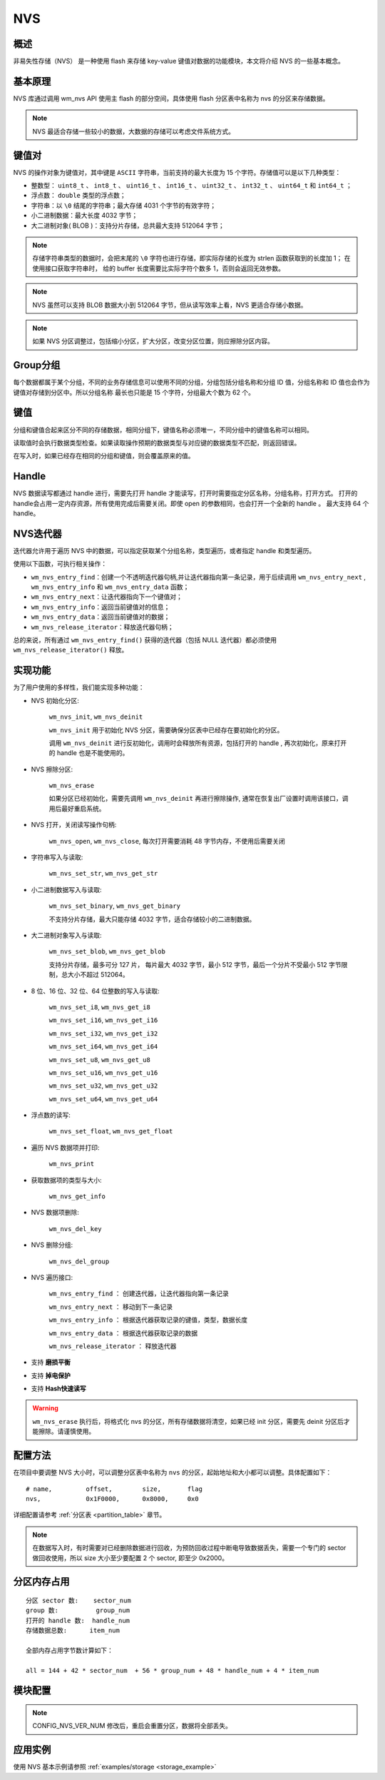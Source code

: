 
.. _nvs:

NVS
=======

概述
--------

非易失性存储（NVS） 是一种使用 flash 来存储 key-value 键值对数据的功能模块，本文将介绍 NVS 的一些基本概念。

基本原理
----------
NVS 库通过调用 wm_nvs API 使用主 flash 的部分空间，具体使用 flash 分区表中名称为 nvs 的分区来存储数据。

.. note::
    NVS 最适合存储一些较小的数据，大数据的存储可以考虑文件系统方式。

键值对
----------

NVS 的操作对象为键值对，其中键是 ``ASCII`` 字符串，当前支持的最大长度为 15 个字符。存储值可以是以下几种类型：

- 整数型： ``uint8_t`` 、 ``int8_t`` 、 ``uint16_t`` 、 ``int16_t`` 、 ``uint32_t`` 、 ``int32_t`` 、 ``uint64_t`` 和  ``int64_t`` ；
- 浮点数： ``double`` 类型的浮点数；
- 字符串：以 ``\0`` 结尾的字符串；最大存储 4031 个字节的有效字符；
- 小二进制数据：最大长度 4032 字节；
- 大二进制对象( BLOB )：支持分片存储，总共最大支持 512064 字节；


.. note::
    存储字符串类型的数据时，会把末尾的 ``\0`` 字符也进行存储，即实际存储的长度为 strlen 函数获取到的长度加 1； 在使用接口获取字符串时，
    给的 buffer 长度需要比实际字符个数多 1，否则会返回无效参数。

.. note::
    NVS 虽然可以支持 BLOB 数据大小到 512064 字节，但从读写效率上看，NVS 更适合存储小数据。

.. note::
    如果 NVS 分区调整过，包括缩小分区，扩大分区，改变分区位置，则应擦除分区内容。



Group分组
----------

每个数据都属于某个分组，不同的业务存储信息可以使用不同的分组，分组包括分组名称和分组 ID 值，分组名称和 ID 值也会作为键值对存储到分区中。所以分组名称
最长也只能是 15 个字符，分组最大个数为 62 个。


键值
----------

分组和键值合起来区分不同的存储数据，相同分组下，键值名称必须唯一，不同分组中的键值名称可以相同。

读取值时会执行数据类型检查。如果读取操作预期的数据类型与对应键的数据类型不匹配，则返回错误。

在写入时，如果已经存在相同的分组和键值，则会覆盖原来的值。


Handle
----------

NVS 数据读写都通过 handle 进行，需要先打开 handle 才能读写，打开时需要指定分区名称，分组名称，打开方式。
打开的handle会占用一定内存资源，所有使用完成后需要关闭。即使 open 的参数相同，也会打开一个全新的 handle 。 最大支持 64 个 handle。


NVS迭代器
---------------------
迭代器允许用于遍历 NVS 中的数据，可以指定获取某个分组名称，类型遍历，或者指定 handle 和类型遍历。

使用以下函数，可执行相关操作：

* ``wm_nvs_entry_find``：创建一个不透明迭代器句柄,并让迭代器指向第一条记录，用于后续调用 ``wm_nvs_entry_next`` , ``wm_nvs_entry_info`` 和 ``wm_nvs_entry_data`` 函数；

* ``wm_nvs_entry_next``：让迭代器指向下一个键值对；

* ``wm_nvs_entry_info``：返回当前键值对的信息；

* ``wm_nvs_entry_data``：返回当前键值对的数据；

* ``wm_nvs_release_iterator``：释放迭代器句柄；

总的来说，所有通过 ``wm_nvs_entry_find()`` 获得的迭代器（包括 NULL 迭代器）都必须使用 ``wm_nvs_release_iterator()`` 释放。


实现功能
--------------
为了用户使用的多样性，我们能实现多种功能：

- NVS 初始化分区:

    ``wm_nvs_init``, ``wm_nvs_deinit``

    ``wm_nvs_init`` 用于初始化 NVS 分区，需要确保分区表中已经存在要初始化的分区。

    调用 ``wm_nvs_deinit`` 进行反初始化，调用时会释放所有资源，包括打开的 handle , 再次初始化，原来打开的 handle 也是不能使用的。

- NVS 擦除分区:

    ``wm_nvs_erase``

    如果分区已经初始化，需要先调用 ``wm_nvs_deinit`` 再进行擦除操作, 通常在恢复出厂设置时调用该接口，调用后最好重启系统。


- NVS 打开，关闭读写操作句柄:

    ``wm_nvs_open``, ``wm_nvs_close``, 每次打开需要消耗 48 字节内存，不使用后需要关闭

- 字符串写入与读取:

    ``wm_nvs_set_str``, ``wm_nvs_get_str``

- 小二进制数据写入与读取:

    ``wm_nvs_set_binary``, ``wm_nvs_get_binary``

    不支持分片存储，最大只能存储 4032 字节，适合存储较小的二进制数据。

- 大二进制对象写入与读取:

    ``wm_nvs_set_blob``, ``wm_nvs_get_blob``

    支持分片存储，最多可分 127 片， 每片最大 4032 字节，最小 512 字节，最后一个分片不受最小 512 字节限制，总大小不超过 512064。

- 8 位、16 位、32 位、64 位整数的写入与读取:

    ``wm_nvs_set_i8``, ``wm_nvs_get_i8``

    ``wm_nvs_set_i16``, ``wm_nvs_get_i16``

    ``wm_nvs_set_i32``, ``wm_nvs_get_i32``

    ``wm_nvs_set_i64``, ``wm_nvs_get_i64``

    ``wm_nvs_set_u8``, ``wm_nvs_get_u8``

    ``wm_nvs_set_u16``, ``wm_nvs_get_u16``

    ``wm_nvs_set_u32``, ``wm_nvs_get_u32``

    ``wm_nvs_set_u64``, ``wm_nvs_get_u64``

- 浮点数的读写:

    ``wm_nvs_set_float``, ``wm_nvs_get_float``

- 遍历 NVS 数据项并打印:

    ``wm_nvs_print``

-  获取数据项的类型与大小:

    ``wm_nvs_get_info``

-  NVS 数据项删除:

    ``wm_nvs_del_key``

-  NVS 删除分组:

    ``wm_nvs_del_group``

- NVS 遍历接口:

    ``wm_nvs_entry_find`` ： 创建迭代器，让迭代器指向第一条记录

    ``wm_nvs_entry_next`` ： 移动到下一条记录

    ``wm_nvs_entry_info`` ： 根据迭代器获取记录的键值，类型，数据长度

    ``wm_nvs_entry_data`` ： 根据迭代器获取记录的数据

    ``wm_nvs_release_iterator`` ： 释放迭代器

- 支持 **磨损平衡**
- 支持 **掉电保护**
- 支持 **Hash快速读写**

.. warning::
    ``wm_nvs_erase`` 执行后，将格式化 nvs 的分区，所有存储数据将清空，如果已经 init 分区，需要先 deinit 分区后才能擦除。请谨慎使用。


配置方法
-------------

在项目中要调整 NVS 大小时，可以调整分区表中名称为 ``nvs`` 的分区，起始地址和大小都可以调整。具体配置如下：

::

    # name,         offset,        size,       flag
    nvs,            0x1F0000,      0x8000,     0x0

详细配置请参考 :ref:`分区表 <partition_table>` 章节。

.. note::
    在数据写入时，有时需要对已经删除数据进行回收，为预防回收过程中断电导致数据丢失，需要一个专门的 sector 做回收使用，所以 size 大小至少要配置 2 个 sector, 即至少 0x2000。



分区内存占用
-------------
::

    分区 sector 数:    sector_num
    group 数:          group_num
    打开的 handle 数:  handle_num
    存储数据总数:      item_num

    全部内存占用字节数计算如下：

    all = 144 + 42 * sector_num  + 56 * group_num + 48 * handle_num + 4 * item_num


模块配置
-------------

.. note::
    CONFIG_NVS_VER_NUM 修改后，重启会重置分区，数据将全部丢失。


应用实例
-------------

使用 NVS 基本示例请参照 :ref:`examples/storage <storage_example>`
